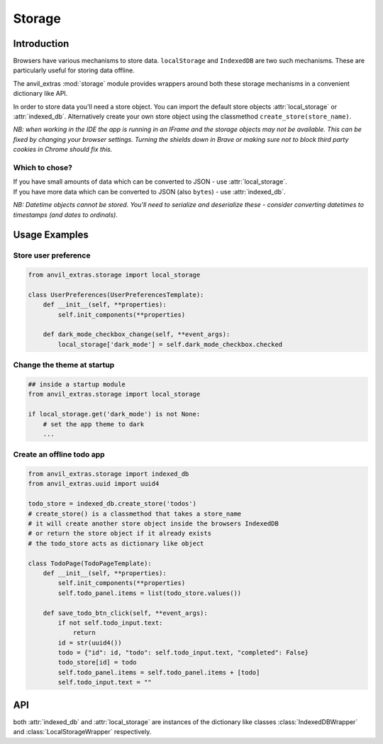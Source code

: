 Storage
=======

Introduction
------------
Browsers have various mechanisms to store data. ``localStorage`` and ``IndexedDB`` are two such mechanisms. These are particularly useful for storing data offline.

The anvil_extras :mod:`storage` module provides wrappers around both these storage mechanisms in a convenient dictionary like API.

In order to store data you'll need a store object. You can import the default store objects :attr:`local_storage` or :attr:`indexed_db`.
Alternatively create your own store object using the classmethod ``create_store(store_name)``.

*NB: when working in the IDE the app is running in an IFrame and the storage objects may not be available. This can be fixed by changing your browser settings.
Turning the shields down in Brave or making sure not to block third party cookies in Chrome should fix this.*


Which to chose?
+++++++++++++++
| If you have small amounts of data which can be converted to JSON - use :attr:`local_storage`.
| If you have more data which can be converted to JSON (also ``bytes``) - use :attr:`indexed_db`.

*NB: Datetime objects cannot be stored. You'll need to serialize and deserialize these - consider converting datetimes to timestamps (and dates to ordinals).*


Usage Examples
--------------

Store user preference
+++++++++++++++++++++

.. code-block:: python

    from anvil_extras.storage import local_storage

    class UserPreferences(UserPreferencesTemplate):
        def __init__(self, **properties):
            self.init_components(**properties)

        def dark_mode_checkbox_change(self, **event_args):
            local_storage['dark_mode'] = self.dark_mode_checkbox.checked


Change the theme at startup
+++++++++++++++++++++++++++

.. code-block:: python

    ## inside a startup module
    from anvil_extras.storage import local_storage

    if local_storage.get('dark_mode') is not None:
        # set the app theme to dark
        ...


Create an offline todo app
++++++++++++++++++++++++++

.. code-block:: python

    from anvil_extras.storage import indexed_db
    from anvil_extras.uuid import uuid4

    todo_store = indexed_db.create_store('todos')
    # create_store() is a classmethod that takes a store_name
    # it will create another store object inside the browsers IndexedDB
    # or return the store object if it already exists
    # the todo_store acts as dictionary like object

    class TodoPage(TodoPageTemplate):
        def __init__(self, **properties):
            self.init_components(**properties)
            self.todo_panel.items = list(todo_store.values())

        def save_todo_btn_click(self, **event_args):
            if not self.todo_input.text:
                return
            id = str(uuid4())
            todo = {"id": id, "todo": self.todo_input.text, "completed": False}
            todo_store[id] = todo
            self.todo_panel.items = self.todo_panel.items + [todo]
            self.todo_input.text = ""



API
---

.. class:: StorageWrapper()
           IndexedDBWrapper()
           LocalStorageWrapper()

    both :attr:`indexed_db` and :attr:`local_storage` are instances of the dictionary like classes :class:`IndexedDBWrapper` and :class:`LocalStorageWrapper` respectively.

    .. classmethod:: create_store(name)

        Create a store object. e.g. ``todo_store = indexed_db.create_store('todos')``. This will create a new store inside the browser's ``IndexedDB`` and return an :class:`IndexedDBWrapper` instance.
        The :attr:`indexed_db` object is equivalent to ``indexed_db.create_store('default')``. To explore this further, open up devtools and find ``IndexedDB`` in the Application tab.
        Since :attr:`create_store` is a classmethod you can also do ``todo_store = IndexedDBWrapper.create_store('todos')``.

    .. describe:: is_available()

        Check if the storage object is supported. Returns a ``boolean``.


    .. describe:: list(store)

        Return a list of all the keys used in the *store*.

    .. describe:: len(store)

        Return the number of items in *store*.

    .. describe:: store[key]

        Return the value of *store* with key *key*.  Raises a :exc:`KeyError` if *key* is
        not in *store*.

    .. describe:: store[key] = value

        Set ``store[key]`` to *value*. If the value is not a JSONable data type it may be stored incorrectly. e.g. a ``datetime`` object.
        If storing ``bytes`` objects it is best to use the :attr:`indexed_db` store.

    .. describe:: del store[key]

        Remove ``store[key]`` from *store*.

    .. describe:: key in store

        Return ``True`` if *store* has a key *key*, else ``False``.

    .. describe:: iter(store)

        Return an iterator over the keys of the *store*.  This is a shortcut
        for ``iter(store.keys())``.

    .. method:: clear()

        Remove all items from the *store*.

    .. method:: get(key[, default])

        Return the value for *key* if *key* is in *store*, else *default*.
        If *default* is not given, it defaults to ``None``, so that this method
        never raises a :exc:`KeyError`.

    .. method:: items()

        Return an iterator of the *store*'s ``(key, value)`` pairs.

    .. method:: keys()

        Return an iterator of the *store*'s keys.

    .. method:: pop(key[, default])

        If *key* is in *store*, remove it and return its value, else return
        *default*.  If *default* is not given, it defaults to ``None``, so that this method
        never raises a :exc:`KeyError`.

    .. method:: store(key, value)

        Equivalent to ``store[key] = value``.

    .. method:: update([other])

        Update the *store* with the key/value pairs from *other*, overwriting
        existing keys.  Return ``None``.

        :meth:`update` accepts either a dictionary object or an iterable of
        key/value pairs (as tuples or other iterables of length two).  If keyword
        arguments are specified, *store* is then updated with those
        key/value pairs: ``store.update(red=1, blue=2)``.

    .. method:: values()

        Return an iterator of the *store*'s values.

